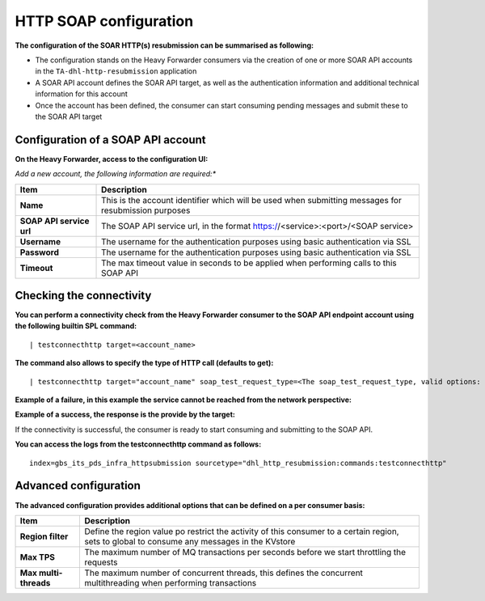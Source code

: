 HTTP SOAP configuration
-----------------------

**The configuration of the SOAR HTTP(s) resubmission can be summarised as following:**

- The configuration stands on the Heavy Forwarder consumers via the creation of one or more SOAR API accounts in the ``TA-dhl-http-resubmission`` application
- A SOAR API account defines the SOAR API target, as well as the authentication information and additional technical information for this account
- Once the account has been defined, the consumer can start consuming pending messages and submit these to the SOAR API target

Configuration of a SOAP API account
===================================

**On the Heavy Forwarder, access to the configuration UI:**

.. image:: img/configuration_soap1.png
   :alt: configuration_soap1.png
   :align: center
   :width: 1200px
   :class: with-border

*Add a new account, the following information are required:**

.. list-table::
   :header-rows: 1

   * - Item
     - Description
   * - **Name**
     - This is the account identifier which will be used when submitting messages for resubmission purposes
   * - **SOAP API service url**
     - The SOAP API service url, in the format https://<service>:<port>/<SOAP service>
   * - **Username**
     - The username for the authentication purposes using basic authentication via SSL
   * - **Password**
     - The username for the authentication purposes using basic authentication via SSL
   * - **Timeout**
     - The max timeout value in seconds to be applied when performing calls to this SOAP API

.. image:: img/configuration_soap2.png
   :alt: configuration_soap2.png
   :align: center
   :width: 1200px
   :class: with-border

Checking the connectivity
=========================

**You can perform a connectivity check from the Heavy Forwarder consumer to the SOAP API endpoint account using the following builtin SPL command:**

::

    | testconnecthttp target=<account_name>

**The command also allows to specify the type of HTTP call (defaults to get):**

::

    | testconnecthttp target="account_name" soap_test_request_type=<The soap_test_request_type, valid options: get|head>

**Example of a failure, in this example the service cannot be reached from the network perspective:**

.. image:: img/configuration_soap3.png
   :alt: configuration_soap3.png
   :align: center
   :width: 1200px
   :class: with-border

**Example of a success, the response is the provide by the target:**

.. image:: img/configuration_soap3.png
   :alt: configuration_soap3.png
   :align: center
   :width: 1200px
   :class: with-border

If the connectivity is successful, the consumer is ready to start consuming and submitting to the SOAP API.

**You can access the logs from the testconnecthttp command as follows:**

::

    index=gbs_its_pds_infra_httpsubmission sourcetype="dhl_http_resubmission:commands:testconnecthttp"

Advanced configuration
======================

**The advanced configuration provides additional options that can be defined on a per consumer basis:**

.. image:: img/configuration_soap_advanced.png
   :alt: configuration_soap_advanced.png
   :align: center
   :width: 1200px
   :class: with-border

.. list-table::
   :header-rows: 1

   * - Item
     - Description
   * - **Region filter**
     - Define the region value po restrict the activity of this consumer to a certain region, sets to global to consume any messages in the KVstore
   * - **Max TPS**
     - The maximum number of MQ transactions per seconds before we start throttling the requests
   * - **Max multi-threads**
     - The maximum number of concurrent threads, this defines the concurrent multithreading when performing transactions
